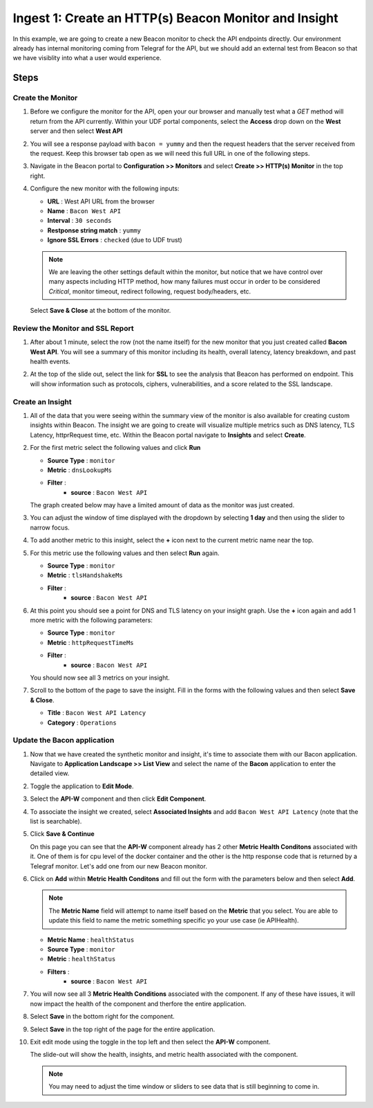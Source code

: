 Ingest 1: Create an HTTP(s) Beacon Monitor and Insight
======================================================

In this example, we are going to create a new Beacon monitor to check the API endpoints directly. Our environment already has internal monitoring coming from Telegraf for the API, but we should add an external test from Beacon so that we have visiblity into what a user would experience.

Steps
-----

Create the Monitor
^^^^^^^^^^^^^^^^^^

#. Before we configure the monitor for the API, open your our browser and manually test what a `GET` method will return from the API currently. Within your UDF portal components, select the **Access** drop down on the **West** server and then select **West API**

   |west_api_udf|

#. You will see a response payload with ``bacon = yummy`` and then the request headers that the server received from the request. Keep this browser tab open as we will need this full URL in one of the following steps.

   |apicheck|

#. Navigate in the Beacon portal to **Configuration >> Monitors** and select **Create >> HTTP(s) Monitor** in the top right.

   |createnew|

#. Configure the new monitor with the following inputs:

   * **URL** : West API URL from the browser
   * **Name** : ``Bacon West API``
   * **Interval** : ``30 seconds``
   * **Restponse string match** : ``yummy``
   * **Ignore SSL Errors** : ``checked`` (due to UDF trust)


   .. NOTE:: We are leaving the other settings default within the monitor, but notice that we have control over many aspects including HTTP method, how many failures must occur in order to be considered `Critical`, monitor timeout, redirect following, request body/headers, etc.

   |mon_config|

   Select **Save & Close** at the bottom of the monitor.

Review the Monitor and SSL Report
^^^^^^^^^^^^^^^^^^^^^^^^^^^^^^^^^
#. After about 1 minute, select the row (not the name itself) for the new monitor that you just created called **Bacon West API**. You will see a summary of this monitor including its health, overall latency, latency breakdown, and past health events. 

   |row_click|

   |mon_slideout|

#. At the top of the slide out, select the link for **SSL** to see the analysis that Beacon has performed on endpoint. This will show information such as protocols, ciphers, vulnerabilities, and a score related to the SSL landscape.

   |ssl_report|



Create an Insight
^^^^^^^^^^^^^^^^^

#. All of the data that you were seeing within the summary view of the monitor is also available for creating custom insights within Beacon. The insight we are going to create will visualize multiple metrics such as DNS latency, TLS Latency, httprRequest time, etc. Within the Beacon portal navigate to **Insights** and select **Create**.

#. For the first metric select the following values and click **Run**


   * **Source Type** : ``monitor``
   * **Metric** : ``dnsLookupMs``
   * **Filter** :
      *  **source** : ``Bacon West API``

   |insight_config|

   The graph created below may have a limited amount of data as the monitor was just created.

#. You can adjust the window of time displayed with the dropdown by selecting **1 day** and then using the slider to narrow focus.

   |adjust_insight|

#. To add another metric to this insight, select the **+** icon next to the current metric name near the top.

   |plus|

#. For this metric use the following values and then select **Run** again.

   * **Source Type** : ``monitor``
   * **Metric** : ``tlsHandshakeMs``
   * **Filter** :
      *  **source** : ``Bacon West API``

#. At this point you should see a point for DNS and TLS latency on your insight graph. Use the **+** icon again and add 1 more metric with the following parameters:

   * **Source Type** : ``monitor``
   * **Metric** : ``httpRequestTimeMs``
   * **Filter** :
      *  **source** : ``Bacon West API``

   You should now see all 3 metrics on your insight.

   |3metrics|

#. Scroll to the bottom of the page to save the insight. Fill in the forms with the following values and then select **Save & Close**.

   * **Title** : ``Bacon West API Latency``
   * **Category** : ``Operations``

   |save_insight|


Update the Bacon application
^^^^^^^^^^^^^^^^^^^^^^^^^^^^

#. Now that we have created the synthetic monitor and insight, it's time to associate them with our Bacon application. Navigate to **Application Landscape >> List View** and select the name of the **Bacon** application to enter the detailed view.

#. Toggle the application to **Edit Mode**.

   |edit_mode|

#. Select the **API-W** component and then click **Edit Component**.

   |api_w_component|

#. To associate the insight we created, select **Associated Insights** and add ``Bacon West API Latency`` (note that the list is searchable).

   |associate_insight|

#. Click **Save & Continue**

   On this page you can see that the **API-W** component already has 2 other **Metric Health Conditons** associated with it. One of them is for cpu level of the docker container and the other is the http response code that is returned by a Telegraf monitor. Let's add one from our new Beacon monitor.

#. Click on **Add** within **Metric Health Conditons** and fill out the form with the parameters below and then select **Add**.

   .. NOTE:: The **Metric Name** field will attempt to name itself based on the **Metric** that you select. You are able to update this field to name the metric something specific yo your use case (ie APIHealth).

   * **Metric Name** : ``healthStatus``
   * **Source Type** : ``monitor``
   * **Metric** : ``healthStatus``
   * **Filters** :
      *  **source** : ``Bacon West API``

   |mhc_form|

#. You will now see all 3 **Metric Health Conditions** associated with the component. If any of these have issues, it will now impact the health of the component and therfore the entire application.

   |all3_mhc|

#. Select **Save** in the bottom right for the component.

#. Select **Save** in the top right of the page for the entire application.

#. Exit edit mode using the toggle in the top left and then select the **API-W** component.

   |component|

   The slide-out will show the health, insights, and metric health associated with the component.


   .. NOTE:: You may need to adjust the time window or sliders to see data that is still beginning to come in.

   |sbs_insight| |sbs_mhc|

.. |createnew| image:: images/ingest1/createnew.png
    :scale: 75 %
.. |west_api_udf| image:: images/ingest1/west_api_udf.png
    :scale: 75 %
.. |apicheck| image:: images/ingest1/apicheck.png
    :scale: 100 %
.. |mon_config| image:: images/ingest1/mon_config.png
    :scale: 60 %
.. |insight_config| image:: images/ingest1/insight_config.png
    :scale: 60 %
.. |adjust_insight| image:: images/ingest1/adjust_insight.gif
    :scale: 60 %
.. |plus| image:: images/ingest1/plus.png
    :scale: 100 %
.. |3metrics| image:: images/ingest1/3metrics.png
    :scale: 75 %
.. |save_insight| image:: images/ingest1/save_insight.png
    :scale: 75 %
.. |edit_mode| image:: images/ingest1/edit_mode.png
    :scale: 100 %
.. |api_w_component| image:: images/ingest1/api_w_component.png
    :scale: 100 %
.. |associate_insight| image:: images/ingest1/associate_insight.png
    :scale: 100 %
.. |mhc_form| image:: images/ingest1/mhc_form.png
    :scale: 100 %
.. |all3_mhc| image:: images/ingest1/all3_mhc.png
    :scale: 100 %
.. |component| image:: images/ingest1/component.png
    :scale: 100 %
.. |sbs_insight| image:: images/ingest1/sbs_insight.png
    :width: 49 %
.. |sbs_mhc| image:: images/ingest1/sbs_mhc.png
    :width: 49 %
.. |row_click| image:: images/ingest1/row_click.png
    :scale: 75 %
.. |mon_slideout| image:: images/ingest1/mon_slideout.png
    :scale: 60 %
.. |ssl_report| image:: images/ingest1/ssl_report.png
    :scale: 60 %